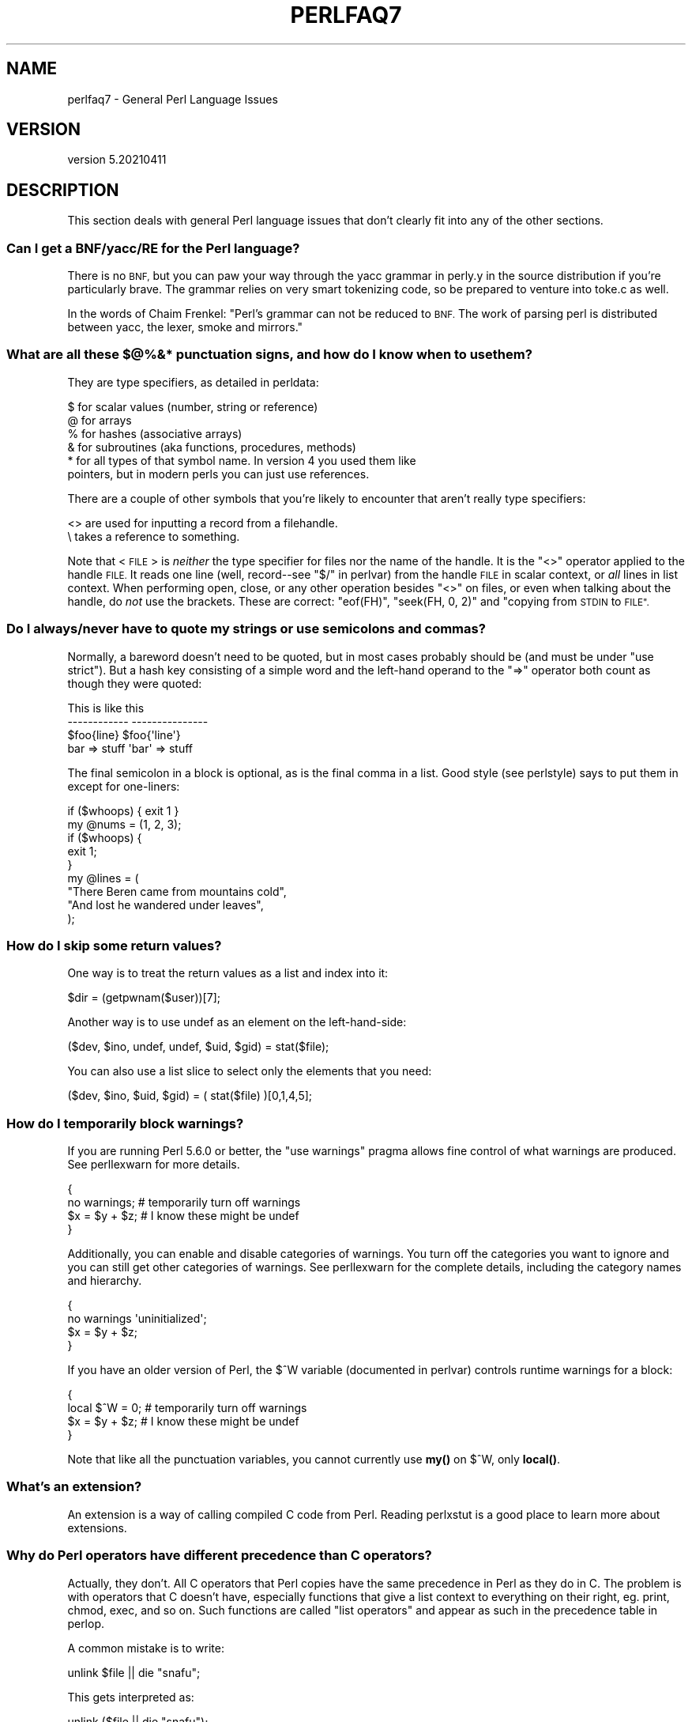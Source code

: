.\" Automatically generated by Pod::Man 4.14 (Pod::Simple 3.42)
.\"
.\" Standard preamble:
.\" ========================================================================
.de Sp \" Vertical space (when we can't use .PP)
.if t .sp .5v
.if n .sp
..
.de Vb \" Begin verbatim text
.ft CW
.nf
.ne \\$1
..
.de Ve \" End verbatim text
.ft R
.fi
..
.\" Set up some character translations and predefined strings.  \*(-- will
.\" give an unbreakable dash, \*(PI will give pi, \*(L" will give a left
.\" double quote, and \*(R" will give a right double quote.  \*(C+ will
.\" give a nicer C++.  Capital omega is used to do unbreakable dashes and
.\" therefore won't be available.  \*(C` and \*(C' expand to `' in nroff,
.\" nothing in troff, for use with C<>.
.tr \(*W-
.ds C+ C\v'-.1v'\h'-1p'\s-2+\h'-1p'+\s0\v'.1v'\h'-1p'
.ie n \{\
.    ds -- \(*W-
.    ds PI pi
.    if (\n(.H=4u)&(1m=24u) .ds -- \(*W\h'-12u'\(*W\h'-12u'-\" diablo 10 pitch
.    if (\n(.H=4u)&(1m=20u) .ds -- \(*W\h'-12u'\(*W\h'-8u'-\"  diablo 12 pitch
.    ds L" ""
.    ds R" ""
.    ds C` ""
.    ds C' ""
'br\}
.el\{\
.    ds -- \|\(em\|
.    ds PI \(*p
.    ds L" ``
.    ds R" ''
.    ds C`
.    ds C'
'br\}
.\"
.\" Escape single quotes in literal strings from groff's Unicode transform.
.ie \n(.g .ds Aq \(aq
.el       .ds Aq '
.\"
.\" If the F register is >0, we'll generate index entries on stderr for
.\" titles (.TH), headers (.SH), subsections (.SS), items (.Ip), and index
.\" entries marked with X<> in POD.  Of course, you'll have to process the
.\" output yourself in some meaningful fashion.
.\"
.\" Avoid warning from groff about undefined register 'F'.
.de IX
..
.nr rF 0
.if \n(.g .if rF .nr rF 1
.if (\n(rF:(\n(.g==0)) \{\
.    if \nF \{\
.        de IX
.        tm Index:\\$1\t\\n%\t"\\$2"
..
.        if !\nF==2 \{\
.            nr % 0
.            nr F 2
.        \}
.    \}
.\}
.rr rF
.\" ========================================================================
.\"
.IX Title "PERLFAQ7 1"
.TH PERLFAQ7 1 "2022-02-05" "perl v5.34.0" "Perl Programmers Reference Guide"
.\" For nroff, turn off justification.  Always turn off hyphenation; it makes
.\" way too many mistakes in technical documents.
.if n .ad l
.nh
.SH "NAME"
perlfaq7 \- General Perl Language Issues
.SH "VERSION"
.IX Header "VERSION"
version 5.20210411
.SH "DESCRIPTION"
.IX Header "DESCRIPTION"
This section deals with general Perl language issues that don't
clearly fit into any of the other sections.
.SS "Can I get a BNF/yacc/RE for the Perl language?"
.IX Subsection "Can I get a BNF/yacc/RE for the Perl language?"
There is no \s-1BNF,\s0 but you can paw your way through the yacc grammar in
perly.y in the source distribution if you're particularly brave. The
grammar relies on very smart tokenizing code, so be prepared to
venture into toke.c as well.
.PP
In the words of Chaim Frenkel: \*(L"Perl's grammar can not be reduced to \s-1BNF.\s0
The work of parsing perl is distributed between yacc, the lexer, smoke
and mirrors.\*(R"
.SS "What are all these $@%&* punctuation signs, and how do I know when to use them?"
.IX Subsection "What are all these $@%&* punctuation signs, and how do I know when to use them?"
They are type specifiers, as detailed in perldata:
.PP
.Vb 6
\&    $ for scalar values (number, string or reference)
\&    @ for arrays
\&    % for hashes (associative arrays)
\&    & for subroutines (aka functions, procedures, methods)
\&    * for all types of that symbol name. In version 4 you used them like
\&      pointers, but in modern perls you can just use references.
.Ve
.PP
There are a couple of other symbols that
you're likely to encounter that aren't
really type specifiers:
.PP
.Vb 2
\&    <> are used for inputting a record from a filehandle.
\&    \e  takes a reference to something.
.Ve
.PP
Note that <\s-1FILE\s0> is \fIneither\fR the type specifier for files
nor the name of the handle. It is the \f(CW\*(C`<>\*(C'\fR operator applied
to the handle \s-1FILE.\s0 It reads one line (well, record\*(--see
\&\*(L"$/\*(R" in perlvar) from the handle \s-1FILE\s0 in scalar context, or \fIall\fR lines
in list context. When performing open, close, or any other operation
besides \f(CW\*(C`<>\*(C'\fR on files, or even when talking about the handle, do
\&\fInot\fR use the brackets. These are correct: \f(CW\*(C`eof(FH)\*(C'\fR, \f(CW\*(C`seek(FH, 0,
2)\*(C'\fR and \*(L"copying from \s-1STDIN\s0 to \s-1FILE\*(R".\s0
.SS "Do I always/never have to quote my strings or use semicolons and commas?"
.IX Subsection "Do I always/never have to quote my strings or use semicolons and commas?"
Normally, a bareword doesn't need to be quoted, but in most cases
probably should be (and must be under \f(CW\*(C`use strict\*(C'\fR). But a hash key
consisting of a simple word and the left-hand
operand to the \f(CW\*(C`=>\*(C'\fR operator both
count as though they were quoted:
.PP
.Vb 4
\&    This                    is like this
\&    \-\-\-\-\-\-\-\-\-\-\-\-            \-\-\-\-\-\-\-\-\-\-\-\-\-\-\-
\&    $foo{line}              $foo{\*(Aqline\*(Aq}
\&    bar => stuff            \*(Aqbar\*(Aq => stuff
.Ve
.PP
The final semicolon in a block is optional, as is the final comma in a
list. Good style (see perlstyle) says to put them in except for
one-liners:
.PP
.Vb 2
\&    if ($whoops) { exit 1 }
\&    my @nums = (1, 2, 3);
\&
\&    if ($whoops) {
\&        exit 1;
\&    }
\&
\&    my @lines = (
\&        "There Beren came from mountains cold",
\&        "And lost he wandered under leaves",
\&    );
.Ve
.SS "How do I skip some return values?"
.IX Subsection "How do I skip some return values?"
One way is to treat the return values as a list and index into it:
.PP
.Vb 1
\&    $dir = (getpwnam($user))[7];
.Ve
.PP
Another way is to use undef as an element on the left-hand-side:
.PP
.Vb 1
\&    ($dev, $ino, undef, undef, $uid, $gid) = stat($file);
.Ve
.PP
You can also use a list slice to select only the elements that
you need:
.PP
.Vb 1
\&    ($dev, $ino, $uid, $gid) = ( stat($file) )[0,1,4,5];
.Ve
.SS "How do I temporarily block warnings?"
.IX Subsection "How do I temporarily block warnings?"
If you are running Perl 5.6.0 or better, the \f(CW\*(C`use warnings\*(C'\fR pragma
allows fine control of what warnings are produced.
See perllexwarn for more details.
.PP
.Vb 4
\&    {
\&        no warnings;          # temporarily turn off warnings
\&        $x = $y + $z;         # I know these might be undef
\&    }
.Ve
.PP
Additionally, you can enable and disable categories of warnings.
You turn off the categories you want to ignore and you can still
get other categories of warnings. See perllexwarn for the
complete details, including the category names and hierarchy.
.PP
.Vb 4
\&    {
\&        no warnings \*(Aquninitialized\*(Aq;
\&        $x = $y + $z;
\&    }
.Ve
.PP
If you have an older version of Perl, the \f(CW$^W\fR variable (documented
in perlvar) controls runtime warnings for a block:
.PP
.Vb 4
\&    {
\&        local $^W = 0;        # temporarily turn off warnings
\&        $x = $y + $z;         # I know these might be undef
\&    }
.Ve
.PP
Note that like all the punctuation variables, you cannot currently
use \fBmy()\fR on \f(CW$^W\fR, only \fBlocal()\fR.
.SS "What's an extension?"
.IX Subsection "What's an extension?"
An extension is a way of calling compiled C code from Perl. Reading
perlxstut is a good place to learn more about extensions.
.SS "Why do Perl operators have different precedence than C operators?"
.IX Subsection "Why do Perl operators have different precedence than C operators?"
Actually, they don't. All C operators that Perl copies have the same
precedence in Perl as they do in C. The problem is with operators that C
doesn't have, especially functions that give a list context to everything
on their right, eg. print, chmod, exec, and so on. Such functions are
called \*(L"list operators\*(R" and appear as such in the precedence table in
perlop.
.PP
A common mistake is to write:
.PP
.Vb 1
\&    unlink $file || die "snafu";
.Ve
.PP
This gets interpreted as:
.PP
.Vb 1
\&    unlink ($file || die "snafu");
.Ve
.PP
To avoid this problem, either put in extra parentheses or use the
super low precedence \f(CW\*(C`or\*(C'\fR operator:
.PP
.Vb 2
\&    (unlink $file) || die "snafu";
\&    unlink $file or die "snafu";
.Ve
.PP
The \*(L"English\*(R" operators (\f(CW\*(C`and\*(C'\fR, \f(CW\*(C`or\*(C'\fR, \f(CW\*(C`xor\*(C'\fR, and \f(CW\*(C`not\*(C'\fR)
deliberately have precedence lower than that of list operators for
just such situations as the one above.
.PP
Another operator with surprising precedence is exponentiation. It
binds more tightly even than unary minus, making \f(CW\*(C`\-2**2\*(C'\fR produce a
negative four and not a positive one. It is also right-associating, meaning
that \f(CW\*(C`2**3**2\*(C'\fR is two raised to the ninth power, not eight squared.
.PP
Although it has the same precedence as in C, Perl's \f(CW\*(C`?:\*(C'\fR operator
produces an lvalue. This assigns \f(CW$x\fR to either \f(CW$if_true\fR or \f(CW$if_false\fR, depending
on the trueness of \f(CW$maybe:\fR
.PP
.Vb 1
\&    ($maybe ? $if_true : $if_false) = $x;
.Ve
.SS "How do I declare/create a structure?"
.IX Subsection "How do I declare/create a structure?"
In general, you don't \*(L"declare\*(R" a structure. Just use a (probably
anonymous) hash reference. See perlref and perldsc for details.
Here's an example:
.PP
.Vb 3
\&    $person = {};                   # new anonymous hash
\&    $person\->{AGE}  = 24;           # set field AGE to 24
\&    $person\->{NAME} = "Nat";        # set field NAME to "Nat"
.Ve
.PP
If you're looking for something a bit more rigorous, try perlootut.
.SS "How do I create a module?"
.IX Subsection "How do I create a module?"
perlnewmod is a good place to start, ignore the bits
about uploading to \s-1CPAN\s0 if you don't want to make your
module publicly available.
.PP
ExtUtils::ModuleMaker and Module::Starter are also
good places to start. Many \s-1CPAN\s0 authors now use Dist::Zilla
to automate as much as possible.
.PP
Detailed documentation about modules can be found at:
perlmod, perlmodlib, perlmodstyle.
.PP
If you need to include C code or C library interfaces
use h2xs. h2xs will create the module distribution structure
and the initial interface files.
perlxs and perlxstut explain the details.
.SS "How do I adopt or take over a module already on \s-1CPAN\s0?"
.IX Subsection "How do I adopt or take over a module already on CPAN?"
Ask the current maintainer to make you a co-maintainer or
transfer the module to you.
.PP
If you can not reach the author for some reason contact
the \s-1PAUSE\s0 admins at modules@perl.org who may be able to help,
but each case is treated separately.
.IP "\(bu" 4
Get a login for the Perl Authors Upload Server (\s-1PAUSE\s0) if you don't
already have one: <http://pause.perl.org>
.IP "\(bu" 4
Write to modules@perl.org explaining what you did to contact the
current maintainer. The \s-1PAUSE\s0 admins will also try to reach the
maintainer.
.IP "\(bu" 4
Post a public message in a heavily trafficked site announcing your
intention to take over the module.
.IP "\(bu" 4
Wait a bit. The \s-1PAUSE\s0 admins don't want to act too quickly in case
the current maintainer is on holiday. If there's no response to
private communication or the public post, a \s-1PAUSE\s0 admin can transfer
it to you.
.SS "How do I create a class?"
.IX Xref "class, creation package"
.IX Subsection "How do I create a class?"
(contributed by brian d foy)
.PP
In Perl, a class is just a package, and methods are just subroutines.
Perl doesn't get more formal than that and lets you set up the package
just the way that you like it (that is, it doesn't set up anything for
you).
.PP
See also perlootut, a tutorial that covers class creation, and perlobj.
.SS "How can I tell if a variable is tainted?"
.IX Subsection "How can I tell if a variable is tainted?"
You can use the \fBtainted()\fR function of the Scalar::Util module, available
from \s-1CPAN\s0 (or included with Perl since release 5.8.0).
See also \*(L"Laundering and Detecting Tainted Data\*(R" in perlsec.
.SS "What's a closure?"
.IX Subsection "What's a closure?"
Closures are documented in perlref.
.PP
\&\fIClosure\fR is a computer science term with a precise but
hard-to-explain meaning. Usually, closures are implemented in Perl as
anonymous subroutines with lasting references to lexical variables
outside their own scopes. These lexicals magically refer to the
variables that were around when the subroutine was defined (deep
binding).
.PP
Closures are most often used in programming languages where you can
have the return value of a function be itself a function, as you can
in Perl. Note that some languages provide anonymous functions but are
not capable of providing proper closures: the Python language, for
example. For more information on closures, check out any textbook on
functional programming. Scheme is a language that not only supports
but encourages closures.
.PP
Here's a classic non-closure function-generating function:
.PP
.Vb 3
\&    sub add_function_generator {
\&        return sub { shift() + shift() };
\&    }
\&
\&    my $add_sub = add_function_generator();
\&    my $sum = $add_sub\->(4,5);                # $sum is 9 now.
.Ve
.PP
The anonymous subroutine returned by \fBadd_function_generator()\fR isn't
technically a closure because it refers to no lexicals outside its own
scope. Using a closure gives you a \fIfunction template\fR with some
customization slots left out to be filled later.
.PP
Contrast this with the following \fBmake_adder()\fR function, in which the
returned anonymous function contains a reference to a lexical variable
outside the scope of that function itself. Such a reference requires
that Perl return a proper closure, thus locking in for all time the
value that the lexical had when the function was created.
.PP
.Vb 4
\&    sub make_adder {
\&        my $addpiece = shift;
\&        return sub { shift() + $addpiece };
\&    }
\&
\&    my $f1 = make_adder(20);
\&    my $f2 = make_adder(555);
.Ve
.PP
Now \f(CW\*(C`$f1\->($n)\*(C'\fR is always 20 plus whatever \f(CW$n\fR you pass in, whereas
\&\f(CW\*(C`$f2\->($n)\*(C'\fR is always 555 plus whatever \f(CW$n\fR you pass in. The \f(CW$addpiece\fR
in the closure sticks around.
.PP
Closures are often used for less esoteric purposes. For example, when
you want to pass in a bit of code into a function:
.PP
.Vb 2
\&    my $line;
\&    timeout( 30, sub { $line = <STDIN> } );
.Ve
.PP
If the code to execute had been passed in as a string,
\&\f(CW\*(Aq$line = <STDIN>\*(Aq\fR, there would have been no way for the
hypothetical \fBtimeout()\fR function to access the lexical variable
\&\f(CW$line\fR back in its caller's scope.
.PP
Another use for a closure is to make a variable \fIprivate\fR to a
named subroutine, e.g. a counter that gets initialized at creation
time of the sub and can only be modified from within the sub.
This is sometimes used with a \s-1BEGIN\s0 block in package files to make
sure a variable doesn't get meddled with during the lifetime of the
package:
.PP
.Vb 4
\&    BEGIN {
\&        my $id = 0;
\&        sub next_id { ++$id }
\&    }
.Ve
.PP
This is discussed in more detail in perlsub; see the entry on
\&\fIPersistent Private Variables\fR.
.SS "What is variable suicide and how can I prevent it?"
.IX Subsection "What is variable suicide and how can I prevent it?"
This problem was fixed in perl 5.004_05, so preventing it means upgrading
your version of perl. ;)
.PP
Variable suicide is when you (temporarily or permanently) lose the value
of a variable. It is caused by scoping through \fBmy()\fR and \fBlocal()\fR
interacting with either closures or aliased \fBforeach()\fR iterator variables
and subroutine arguments. It used to be easy to inadvertently lose a
variable's value this way, but now it's much harder. Take this code:
.PP
.Vb 4
\&    my $f = \*(Aqfoo\*(Aq;
\&    sub T {
\&        while ($i++ < 3) { my $f = $f; $f .= "bar"; print $f, "\en" }
\&    }
\&
\&    T;
\&    print "Finally $f\en";
.Ve
.PP
If you are experiencing variable suicide, that \f(CW\*(C`my $f\*(C'\fR in the subroutine
doesn't pick up a fresh copy of the \f(CW$f\fR whose value is \f(CW\*(Aqfoo\*(Aq\fR. The
output shows that inside the subroutine the value of \f(CW$f\fR leaks through
when it shouldn't, as in this output:
.PP
.Vb 4
\&    foobar
\&    foobarbar
\&    foobarbarbar
\&    Finally foo
.Ve
.PP
The \f(CW$f\fR that has \*(L"bar\*(R" added to it three times should be a new \f(CW$f\fR
\&\f(CW\*(C`my $f\*(C'\fR should create a new lexical variable each time through the loop.
The expected output is:
.PP
.Vb 4
\&    foobar
\&    foobar
\&    foobar
\&    Finally foo
.Ve
.SS "How can I pass/return a {Function, FileHandle, Array, Hash, Method, Regex}?"
.IX Subsection "How can I pass/return a {Function, FileHandle, Array, Hash, Method, Regex}?"
You need to pass references to these objects. See \*(L"Pass by
Reference\*(R" in perlsub for this particular question, and perlref for
information on references.
.IP "Passing Variables and Functions" 4
.IX Item "Passing Variables and Functions"
Regular variables and functions are quite easy to pass: just pass in a
reference to an existing or anonymous variable or function:
.Sp
.Vb 1
\&    func( \e$some_scalar );
\&
\&    func( \e@some_array  );
\&    func( [ 1 .. 10 ]   );
\&
\&    func( \e%some_hash   );
\&    func( { this => 10, that => 20 }   );
\&
\&    func( \e&some_func   );
\&    func( sub { $_[0] ** $_[1] }   );
.Ve
.IP "Passing Filehandles" 4
.IX Item "Passing Filehandles"
As of Perl 5.6, you can represent filehandles with scalar variables
which you treat as any other scalar.
.Sp
.Vb 2
\&    open my $fh, $filename or die "Cannot open $filename! $!";
\&    func( $fh );
\&
\&    sub func {
\&        my $passed_fh = shift;
\&
\&        my $line = <$passed_fh>;
\&    }
.Ve
.Sp
Before Perl 5.6, you had to use the \f(CW*FH\fR or \f(CW\*(C`\e*FH\*(C'\fR notations.
These are \*(L"typeglobs\*(R"\-\-see \*(L"Typeglobs and Filehandles\*(R" in perldata
and especially \*(L"Pass by Reference\*(R" in perlsub for more information.
.IP "Passing Regexes" 4
.IX Item "Passing Regexes"
Here's an example of how to pass in a string and a regular expression
for it to match against. You construct the pattern with the \f(CW\*(C`qr//\*(C'\fR
operator:
.Sp
.Vb 6
\&    sub compare {
\&        my ($val1, $regex) = @_;
\&        my $retval = $val1 =~ /$regex/;
\&        return $retval;
\&    }
\&    $match = compare("old McDonald", qr/d.*D/i);
.Ve
.IP "Passing Methods" 4
.IX Item "Passing Methods"
To pass an object method into a subroutine, you can do this:
.Sp
.Vb 7
\&    call_a_lot(10, $some_obj, "methname")
\&    sub call_a_lot {
\&        my ($count, $widget, $trick) = @_;
\&        for (my $i = 0; $i < $count; $i++) {
\&            $widget\->$trick();
\&        }
\&    }
.Ve
.Sp
Or, you can use a closure to bundle up the object, its
method call, and arguments:
.Sp
.Vb 6
\&    my $whatnot = sub { $some_obj\->obfuscate(@args) };
\&    func($whatnot);
\&    sub func {
\&        my $code = shift;
\&        &$code();
\&    }
.Ve
.Sp
You could also investigate the \fBcan()\fR method in the \s-1UNIVERSAL\s0 class
(part of the standard perl distribution).
.SS "How do I create a static variable?"
.IX Subsection "How do I create a static variable?"
(contributed by brian d foy)
.PP
In Perl 5.10, declare the variable with \f(CW\*(C`state\*(C'\fR. The \f(CW\*(C`state\*(C'\fR
declaration creates the lexical variable that persists between calls
to the subroutine:
.PP
.Vb 1
\&    sub counter { state $count = 1; $count++ }
.Ve
.PP
You can fake a static variable by using a lexical variable which goes
out of scope. In this example, you define the subroutine \f(CW\*(C`counter\*(C'\fR, and
it uses the lexical variable \f(CW$count\fR. Since you wrap this in a \s-1BEGIN\s0
block, \f(CW$count\fR is defined at compile-time, but also goes out of
scope at the end of the \s-1BEGIN\s0 block. The \s-1BEGIN\s0 block also ensures that
the subroutine and the value it uses is defined at compile-time so the
subroutine is ready to use just like any other subroutine, and you can
put this code in the same place as other subroutines in the program
text (i.e. at the end of the code, typically). The subroutine
\&\f(CW\*(C`counter\*(C'\fR still has a reference to the data, and is the only way you
can access the value (and each time you do, you increment the value).
The data in chunk of memory defined by \f(CW$count\fR is private to
\&\f(CW\*(C`counter\*(C'\fR.
.PP
.Vb 4
\&    BEGIN {
\&        my $count = 1;
\&        sub counter { $count++ }
\&    }
\&
\&    my $start = counter();
\&
\&    .... # code that calls counter();
\&
\&    my $end = counter();
.Ve
.PP
In the previous example, you created a function-private variable
because only one function remembered its reference. You could define
multiple functions while the variable is in scope, and each function
can share the \*(L"private\*(R" variable. It's not really \*(L"static\*(R" because you
can access it outside the function while the lexical variable is in
scope, and even create references to it. In this example,
\&\f(CW\*(C`increment_count\*(C'\fR and \f(CW\*(C`return_count\*(C'\fR share the variable. One
function adds to the value and the other simply returns the value.
They can both access \f(CW$count\fR, and since it has gone out of scope,
there is no other way to access it.
.PP
.Vb 5
\&    BEGIN {
\&        my $count = 1;
\&        sub increment_count { $count++ }
\&        sub return_count    { $count }
\&    }
.Ve
.PP
To declare a file-private variable, you still use a lexical variable.
A file is also a scope, so a lexical variable defined in the file
cannot be seen from any other file.
.PP
See \*(L"Persistent Private Variables\*(R" in perlsub for more information.
The discussion of closures in perlref may help you even though we
did not use anonymous subroutines in this answer. See
\&\*(L"Persistent Private Variables\*(R" in perlsub for details.
.SS "What's the difference between dynamic and lexical (static) scoping? Between \fBlocal()\fP and \fBmy()\fP?"
.IX Subsection "What's the difference between dynamic and lexical (static) scoping? Between local() and my()?"
\&\f(CW\*(C`local($x)\*(C'\fR saves away the old value of the global variable \f(CW$x\fR
and assigns a new value for the duration of the subroutine \fIwhich is
visible in other functions called from that subroutine\fR. This is done
at run-time, so is called dynamic scoping. \fBlocal()\fR always affects global
variables, also called package variables or dynamic variables.
.PP
\&\f(CW\*(C`my($x)\*(C'\fR creates a new variable that is only visible in the current
subroutine. This is done at compile-time, so it is called lexical or
static scoping. \fBmy()\fR always affects private variables, also called
lexical variables or (improperly) static(ly scoped) variables.
.PP
For instance:
.PP
.Vb 3
\&    sub visible {
\&        print "var has value $var\en";
\&    }
\&
\&    sub dynamic {
\&        local $var = \*(Aqlocal\*(Aq;    # new temporary value for the still\-global
\&        visible();              #   variable called $var
\&    }
\&
\&    sub lexical {
\&        my $var = \*(Aqprivate\*(Aq;    # new private variable, $var
\&        visible();              # (invisible outside of sub scope)
\&    }
\&
\&    $var = \*(Aqglobal\*(Aq;
\&
\&    visible();              # prints global
\&    dynamic();              # prints local
\&    lexical();              # prints global
.Ve
.PP
Notice how at no point does the value \*(L"private\*(R" get printed. That's
because \f(CW$var\fR only has that value within the block of the \fBlexical()\fR
function, and it is hidden from the called subroutine.
.PP
In summary, \fBlocal()\fR doesn't make what you think of as private, local
variables. It gives a global variable a temporary value. \fBmy()\fR is
what you're looking for if you want private variables.
.PP
See \*(L"Private Variables via \fBmy()\fR\*(R" in perlsub and
\&\*(L"Temporary Values via \fBlocal()\fR\*(R" in perlsub for excruciating details.
.SS "How can I access a dynamic variable while a similarly named lexical is in scope?"
.IX Subsection "How can I access a dynamic variable while a similarly named lexical is in scope?"
If you know your package, you can just mention it explicitly, as in
\&\f(CW$Some_Pack::var\fR. Note that the notation \f(CW$::var\fR is \fBnot\fR the dynamic \f(CW$var\fR
in the current package, but rather the one in the \*(L"main\*(R" package, as
though you had written \f(CW$main::var\fR.
.PP
.Vb 3
\&    use vars \*(Aq$var\*(Aq;
\&    local $var = "global";
\&    my    $var = "lexical";
\&
\&    print "lexical is $var\en";
\&    print "global  is $main::var\en";
.Ve
.PP
Alternatively you can use the compiler directive \fBour()\fR to bring a
dynamic variable into the current lexical scope.
.PP
.Vb 2
\&    require 5.006; # our() did not exist before 5.6
\&    use vars \*(Aq$var\*(Aq;
\&
\&    local $var = "global";
\&    my $var    = "lexical";
\&
\&    print "lexical is $var\en";
\&
\&    {
\&        our $var;
\&        print "global  is $var\en";
\&    }
.Ve
.SS "What's the difference between deep and shallow binding?"
.IX Subsection "What's the difference between deep and shallow binding?"
In deep binding, lexical variables mentioned in anonymous subroutines
are the same ones that were in scope when the subroutine was created.
In shallow binding, they are whichever variables with the same names
happen to be in scope when the subroutine is called. Perl always uses
deep binding of lexical variables (i.e., those created with \fBmy()\fR).
However, dynamic variables (aka global, local, or package variables)
are effectively shallowly bound. Consider this just one more reason
not to use them. See the answer to \*(L"What's a closure?\*(R".
.ie n .SS "Why doesn't ""my($foo) = <$fh>;"" work right?"
.el .SS "Why doesn't ``my($foo) = <$fh>;'' work right?"
.IX Subsection "Why doesn't my($foo) = <$fh>; work right?"
\&\f(CW\*(C`my()\*(C'\fR and \f(CW\*(C`local()\*(C'\fR give list context to the right hand side
of \f(CW\*(C`=\*(C'\fR. The <$fh> read operation, like so many of Perl's
functions and operators, can tell which context it was called in and
behaves appropriately. In general, the \fBscalar()\fR function can help.
This function does nothing to the data itself (contrary to popular myth)
but rather tells its argument to behave in whatever its scalar fashion is.
If that function doesn't have a defined scalar behavior, this of course
doesn't help you (such as with \fBsort()\fR).
.PP
To enforce scalar context in this particular case, however, you need
merely omit the parentheses:
.PP
.Vb 3
\&    local($foo) = <$fh>;        # WRONG
\&    local($foo) = scalar(<$fh>);   # ok
\&    local $foo  = <$fh>;        # right
.Ve
.PP
You should probably be using lexical variables anyway, although the
issue is the same here:
.PP
.Vb 2
\&    my($foo) = <$fh>;    # WRONG
\&    my $foo  = <$fh>;    # right
.Ve
.SS "How do I redefine a builtin function, operator, or method?"
.IX Subsection "How do I redefine a builtin function, operator, or method?"
Why do you want to do that? :\-)
.PP
If you want to override a predefined function, such as \fBopen()\fR,
then you'll have to import the new definition from a different
module. See \*(L"Overriding Built-in Functions\*(R" in perlsub.
.PP
If you want to overload a Perl operator, such as \f(CW\*(C`+\*(C'\fR or \f(CW\*(C`**\*(C'\fR,
then you'll want to use the \f(CW\*(C`use overload\*(C'\fR pragma, documented
in overload.
.PP
If you're talking about obscuring method calls in parent classes,
see \*(L"Overriding methods and method resolution\*(R" in perlootut.
.SS "What's the difference between calling a function as &foo and \fBfoo()\fP?"
.IX Subsection "What's the difference between calling a function as &foo and foo()?"
(contributed by brian d foy)
.PP
Calling a subroutine as \f(CW&foo\fR with no trailing parentheses ignores
the prototype of \f(CW\*(C`foo\*(C'\fR and passes it the current value of the argument
list, \f(CW@_\fR. Here's an example; the \f(CW\*(C`bar\*(C'\fR subroutine calls \f(CW&foo\fR,
which prints its arguments list:
.PP
.Vb 1
\&    sub foo { print "Args in foo are: @_\en"; }
\&
\&    sub bar { &foo; }
\&
\&    bar( "a", "b", "c" );
.Ve
.PP
When you call \f(CW\*(C`bar\*(C'\fR with arguments, you see that \f(CW\*(C`foo\*(C'\fR got the same \f(CW@_\fR:
.PP
.Vb 1
\&    Args in foo are: a b c
.Ve
.PP
Calling the subroutine with trailing parentheses, with or without arguments,
does not use the current \f(CW@_\fR. Changing the example to put parentheses after
the call to \f(CW\*(C`foo\*(C'\fR changes the program:
.PP
.Vb 1
\&    sub foo { print "Args in foo are: @_\en"; }
\&
\&    sub bar { &foo(); }
\&
\&    bar( "a", "b", "c" );
.Ve
.PP
Now the output shows that \f(CW\*(C`foo\*(C'\fR doesn't get the \f(CW@_\fR from its caller.
.PP
.Vb 1
\&    Args in foo are:
.Ve
.PP
However, using \f(CW\*(C`&\*(C'\fR in the call still overrides the prototype of \f(CW\*(C`foo\*(C'\fR if
present:
.PP
.Vb 1
\&    sub foo ($$$) { print "Args infoo are: @_\en"; }
\&
\&    sub bar_1 { &foo; }
\&    sub bar_2 { &foo(); }
\&    sub bar_3 { foo( $_[0], $_[1], $_[2] ); }
\&    # sub bar_4 { foo(); }
\&    # bar_4 doesn\*(Aqt compile: "Not enough arguments for main::foo at ..."
\&
\&    bar_1( "a", "b", "c" );
\&    # Args in foo are: a b c
\&
\&    bar_2( "a", "b", "c" );
\&    # Args in foo are:
\&
\&    bar_3( "a", "b", "c" );
\&    # Args in foo are: a b c
.Ve
.PP
The main use of the \f(CW@_\fR pass-through feature is to write subroutines
whose main job it is to call other subroutines for you. For further
details, see perlsub.
.SS "How do I create a switch or case statement?"
.IX Subsection "How do I create a switch or case statement?"
There is a given/when statement in Perl, but it is experimental and
likely to change in future. See perlsyn for more details.
.PP
The general answer is to use a \s-1CPAN\s0 module such as Switch::Plain:
.PP
.Vb 6
\&    use Switch::Plain;
\&    sswitch($variable_holding_a_string) {
\&        case \*(Aqfirst\*(Aq: { }
\&        case \*(Aqsecond\*(Aq: { }
\&        default: { }
\&    }
.Ve
.PP
or for more complicated comparisons, \f(CW\*(C`if\-elsif\-else\*(C'\fR:
.PP
.Vb 6
\&    for ($variable_to_test) {
\&        if    (/pat1/)  { }     # do something
\&        elsif (/pat2/)  { }     # do something else
\&        elsif (/pat3/)  { }     # do something else
\&        else            { }     # default
\&    }
.Ve
.PP
Here's a simple example of a switch based on pattern matching,
lined up in a way to make it look more like a switch statement.
We'll do a multiway conditional based on the type of reference stored
in \f(CW$whatchamacallit:\fR
.PP
.Vb 1
\&    SWITCH: for (ref $whatchamacallit) {
\&
\&        /^$/           && die "not a reference";
\&
\&        /SCALAR/       && do {
\&                        print_scalar($$ref);
\&                        last SWITCH;
\&                      };
\&
\&        /ARRAY/        && do {
\&                        print_array(@$ref);
\&                        last SWITCH;
\&                      };
\&
\&        /HASH/        && do {
\&                        print_hash(%$ref);
\&                        last SWITCH;
\&                      };
\&
\&        /CODE/        && do {
\&                        warn "can\*(Aqt print function ref";
\&                        last SWITCH;
\&                      };
\&
\&        # DEFAULT
\&
\&        warn "User defined type skipped";
\&
\&    }
.Ve
.PP
See perlsyn for other examples in this style.
.PP
Sometimes you should change the positions of the constant and the variable.
For example, let's say you wanted to test which of many answers you were
given, but in a case-insensitive way that also allows abbreviations.
You can use the following technique if the strings all start with
different characters or if you want to arrange the matches so that
one takes precedence over another, as \f(CW"SEND"\fR has precedence over
\&\f(CW"STOP"\fR here:
.PP
.Vb 6
\&    chomp($answer = <>);
\&    if    ("SEND"  =~ /^\eQ$answer/i) { print "Action is send\en"  }
\&    elsif ("STOP"  =~ /^\eQ$answer/i) { print "Action is stop\en"  }
\&    elsif ("ABORT" =~ /^\eQ$answer/i) { print "Action is abort\en" }
\&    elsif ("LIST"  =~ /^\eQ$answer/i) { print "Action is list\en"  }
\&    elsif ("EDIT"  =~ /^\eQ$answer/i) { print "Action is edit\en"  }
.Ve
.PP
A totally different approach is to create a hash of function references.
.PP
.Vb 6
\&    my %commands = (
\&        "happy" => \e&joy,
\&        "sad",  => \e&sullen,
\&        "done"  => sub { die "See ya!" },
\&        "mad"   => \e&angry,
\&    );
\&
\&    print "How are you? ";
\&    chomp($string = <STDIN>);
\&    if ($commands{$string}) {
\&        $commands{$string}\->();
\&    } else {
\&        print "No such command: $string\en";
\&    }
.Ve
.PP
Starting from Perl 5.8, a source filter module, \f(CW\*(C`Switch\*(C'\fR, can also be
used to get switch and case. Its use is now discouraged, because it's
not fully compatible with the native switch of Perl 5.10, and because,
as it's implemented as a source filter, it doesn't always work as intended
when complex syntax is involved.
.SS "How can I catch accesses to undefined variables, functions, or methods?"
.IX Subsection "How can I catch accesses to undefined variables, functions, or methods?"
The \s-1AUTOLOAD\s0 method, discussed in \*(L"Autoloading\*(R" in perlsub lets you capture
calls to undefined functions and methods.
.PP
When it comes to undefined variables that would trigger a warning
under \f(CW\*(C`use warnings\*(C'\fR, you can promote the warning to an error.
.PP
.Vb 1
\&    use warnings FATAL => qw(uninitialized);
.Ve
.SS "Why can't a method included in this same file be found?"
.IX Subsection "Why can't a method included in this same file be found?"
Some possible reasons: your inheritance is getting confused, you've
misspelled the method name, or the object is of the wrong type. Check
out perlootut for details about any of the above cases. You may
also use \f(CW\*(C`print ref($object)\*(C'\fR to find out the class \f(CW$object\fR was
blessed into.
.PP
Another possible reason for problems is that you've used the
indirect object syntax (eg, \f(CW\*(C`find Guru "Samy"\*(C'\fR) on a class name
before Perl has seen that such a package exists. It's wisest to make
sure your packages are all defined before you start using them, which
will be taken care of if you use the \f(CW\*(C`use\*(C'\fR statement instead of
\&\f(CW\*(C`require\*(C'\fR. If not, make sure to use arrow notation (eg.,
\&\f(CW\*(C`Guru\->find("Samy")\*(C'\fR) instead. Object notation is explained in
perlobj.
.PP
Make sure to read about creating modules in perlmod and
the perils of indirect objects in \*(L"Method Invocation\*(R" in perlobj.
.SS "How can I find out my current or calling package?"
.IX Subsection "How can I find out my current or calling package?"
(contributed by brian d foy)
.PP
To find the package you are currently in, use the special literal
\&\f(CW\*(C`_\|_PACKAGE_\|_\*(C'\fR, as documented in perldata. You can only use the
special literals as separate tokens, so you can't interpolate them
into strings like you can with variables:
.PP
.Vb 2
\&    my $current_package = _\|_PACKAGE_\|_;
\&    print "I am in package $current_package\en";
.Ve
.PP
If you want to find the package calling your code, perhaps to give better
diagnostics as Carp does, use the \f(CW\*(C`caller\*(C'\fR built-in:
.PP
.Vb 3
\&    sub foo {
\&        my @args = ...;
\&        my( $package, $filename, $line ) = caller;
\&
\&        print "I was called from package $package\en";
\&        );
.Ve
.PP
By default, your program starts in package \f(CW\*(C`main\*(C'\fR, so you will
always be in some package.
.PP
This is different from finding out the package an object is blessed
into, which might not be the current package. For that, use \f(CW\*(C`blessed\*(C'\fR
from Scalar::Util, part of the Standard Library since Perl 5.8:
.PP
.Vb 2
\&    use Scalar::Util qw(blessed);
\&    my $object_package = blessed( $object );
.Ve
.PP
Most of the time, you shouldn't care what package an object is blessed
into, however, as long as it claims to inherit from that class:
.PP
.Vb 1
\&    my $is_right_class = eval { $object\->isa( $package ) }; # true or false
.Ve
.PP
And, with Perl 5.10 and later, you don't have to check for an
inheritance to see if the object can handle a role. For that, you can
use \f(CW\*(C`DOES\*(C'\fR, which comes from \f(CW\*(C`UNIVERSAL\*(C'\fR:
.PP
.Vb 1
\&    my $class_does_it = eval { $object\->DOES( $role ) }; # true or false
.Ve
.PP
You can safely replace \f(CW\*(C`isa\*(C'\fR with \f(CW\*(C`DOES\*(C'\fR (although the converse is not true).
.SS "How can I comment out a large block of Perl code?"
.IX Subsection "How can I comment out a large block of Perl code?"
(contributed by brian d foy)
.PP
The quick-and-dirty way to comment out more than one line of Perl is
to surround those lines with Pod directives. You have to put these
directives at the beginning of the line and somewhere where Perl
expects a new statement (so not in the middle of statements like the \f(CW\*(C`#\*(C'\fR
comments). You end the comment with \f(CW\*(C`=cut\*(C'\fR, ending the Pod section:
.PP
.Vb 1
\&    =pod
\&
\&    my $object = NotGonnaHappen\->new();
\&
\&    ignored_sub();
\&
\&    $wont_be_assigned = 37;
\&
\&    =cut
.Ve
.PP
The quick-and-dirty method only works well when you don't plan to
leave the commented code in the source. If a Pod parser comes along,
your multiline comment is going to show up in the Pod translation.
A better way hides it from Pod parsers as well.
.PP
The \f(CW\*(C`=begin\*(C'\fR directive can mark a section for a particular purpose.
If the Pod parser doesn't want to handle it, it just ignores it. Label
the comments with \f(CW\*(C`comment\*(C'\fR. End the comment using \f(CW\*(C`=end\*(C'\fR with the
same label. You still need the \f(CW\*(C`=cut\*(C'\fR to go back to Perl code from
the Pod comment:
.PP
.Vb 1
\&    =begin comment
\&
\&    my $object = NotGonnaHappen\->new();
\&
\&    ignored_sub();
\&
\&    $wont_be_assigned = 37;
\&
\&    =end comment
\&
\&    =cut
.Ve
.PP
For more information on Pod, check out perlpod and perlpodspec.
.SS "How do I clear a package?"
.IX Subsection "How do I clear a package?"
Use this code, provided by Mark-Jason Dominus:
.PP
.Vb 10
\&    sub scrub_package {
\&        no strict \*(Aqrefs\*(Aq;
\&        my $pack = shift;
\&        die "Shouldn\*(Aqt delete main package"
\&            if $pack eq "" || $pack eq "main";
\&        my $stash = *{$pack . \*(Aq::\*(Aq}{HASH};
\&        my $name;
\&        foreach $name (keys %$stash) {
\&            my $fullname = $pack . \*(Aq::\*(Aq . $name;
\&            # Get rid of everything with that name.
\&            undef $$fullname;
\&            undef @$fullname;
\&            undef %$fullname;
\&            undef &$fullname;
\&            undef *$fullname;
\&        }
\&    }
.Ve
.PP
Or, if you're using a recent release of Perl, you can
just use the \fBSymbol::delete_package()\fR function instead.
.SS "How can I use a variable as a variable name?"
.IX Subsection "How can I use a variable as a variable name?"
Beginners often think they want to have a variable contain the name
of a variable.
.PP
.Vb 3
\&    $fred    = 23;
\&    $varname = "fred";
\&    ++$$varname;         # $fred now 24
.Ve
.PP
This works \fIsometimes\fR, but it is a very bad idea for two reasons.
.PP
The first reason is that this technique \fIonly works on global
variables\fR. That means that if \f(CW$fred\fR is a lexical variable created
with \fBmy()\fR in the above example, the code wouldn't work at all: you'd
accidentally access the global and skip right over the private lexical
altogether. Global variables are bad because they can easily collide
accidentally and in general make for non-scalable and confusing code.
.PP
Symbolic references are forbidden under the \f(CW\*(C`use strict\*(C'\fR pragma.
They are not true references and consequently are not reference-counted
or garbage-collected.
.PP
The other reason why using a variable to hold the name of another
variable is a bad idea is that the question often stems from a lack of
understanding of Perl data structures, particularly hashes. By using
symbolic references, you are just using the package's symbol-table hash
(like \f(CW%main::\fR) instead of a user-defined hash. The solution is to
use your own hash or a real reference instead.
.PP
.Vb 3
\&    $USER_VARS{"fred"} = 23;
\&    my $varname = "fred";
\&    $USER_VARS{$varname}++;  # not $$varname++
.Ve
.PP
There we're using the \f(CW%USER_VARS\fR hash instead of symbolic references.
Sometimes this comes up in reading strings from the user with variable
references and wanting to expand them to the values of your perl
program's variables. This is also a bad idea because it conflates the
program-addressable namespace and the user-addressable one. Instead of
reading a string and expanding it to the actual contents of your program's
own variables:
.PP
.Vb 2
\&    $str = \*(Aqthis has a $fred and $barney in it\*(Aq;
\&    $str =~ s/(\e$\ew+)/$1/eeg;          # need double eval
.Ve
.PP
it would be better to keep a hash around like \f(CW%USER_VARS\fR and have
variable references actually refer to entries in that hash:
.PP
.Vb 1
\&    $str =~ s/\e$(\ew+)/$USER_VARS{$1}/g;   # no /e here at all
.Ve
.PP
That's faster, cleaner, and safer than the previous approach. Of course,
you don't need to use a dollar sign. You could use your own scheme to
make it less confusing, like bracketed percent symbols, etc.
.PP
.Vb 2
\&    $str = \*(Aqthis has a %fred% and %barney% in it\*(Aq;
\&    $str =~ s/%(\ew+)%/$USER_VARS{$1}/g;   # no /e here at all
.Ve
.PP
Another reason that folks sometimes think they want a variable to
contain the name of a variable is that they don't know how to build
proper data structures using hashes. For example, let's say they
wanted two hashes in their program: \f(CW%fred\fR and \f(CW%barney\fR, and that they
wanted to use another scalar variable to refer to those by name.
.PP
.Vb 2
\&    $name = "fred";
\&    $$name{WIFE} = "wilma";     # set %fred
\&
\&    $name = "barney";
\&    $$name{WIFE} = "betty";    # set %barney
.Ve
.PP
This is still a symbolic reference, and is still saddled with the
problems enumerated above. It would be far better to write:
.PP
.Vb 2
\&    $folks{"fred"}{WIFE}   = "wilma";
\&    $folks{"barney"}{WIFE} = "betty";
.Ve
.PP
And just use a multilevel hash to start with.
.PP
The only times that you absolutely \fImust\fR use symbolic references are
when you really must refer to the symbol table. This may be because it's
something that one can't take a real reference to, such as a format name.
Doing so may also be important for method calls, since these always go
through the symbol table for resolution.
.PP
In those cases, you would turn off \f(CW\*(C`strict \*(Aqrefs\*(Aq\*(C'\fR temporarily so you
can play around with the symbol table. For example:
.PP
.Vb 5
\&    @colors = qw(red blue green yellow orange purple violet);
\&    for my $name (@colors) {
\&        no strict \*(Aqrefs\*(Aq;  # renege for the block
\&        *$name = sub { "<FONT COLOR=\*(Aq$name\*(Aq>@_</FONT>" };
\&    }
.Ve
.PP
All those functions (\fBred()\fR, \fBblue()\fR, \fBgreen()\fR, etc.) appear to be separate,
but the real code in the closure actually was compiled only once.
.PP
So, sometimes you might want to use symbolic references to manipulate
the symbol table directly. This doesn't matter for formats, handles, and
subroutines, because they are always global\*(--you can't use \fBmy()\fR on them.
For scalars, arrays, and hashes, though\*(--and usually for subroutines\*(--
you probably only want to use hard references.
.ie n .SS "What does ""bad interpreter"" mean?"
.el .SS "What does ``bad interpreter'' mean?"
.IX Subsection "What does bad interpreter mean?"
(contributed by brian d foy)
.PP
The \*(L"bad interpreter\*(R" message comes from the shell, not perl. The
actual message may vary depending on your platform, shell, and locale
settings.
.PP
If you see \*(L"bad interpreter \- no such file or directory\*(R", the first
line in your perl script (the \*(L"shebang\*(R" line) does not contain the
right path to perl (or any other program capable of running scripts).
Sometimes this happens when you move the script from one machine to
another and each machine has a different path to perl\-\-/usr/bin/perl
versus /usr/local/bin/perl for instance. It may also indicate
that the source machine has \s-1CRLF\s0 line terminators and the
destination machine has \s-1LF\s0 only: the shell tries to find
/usr/bin/perl<\s-1CR\s0>, but can't.
.PP
If you see \*(L"bad interpreter: Permission denied\*(R", you need to make your
script executable.
.PP
In either case, you should still be able to run the scripts with perl
explicitly:
.PP
.Vb 1
\&    % perl script.pl
.Ve
.PP
If you get a message like \*(L"perl: command not found\*(R", perl is not in
your \s-1PATH,\s0 which might also mean that the location of perl is not
where you expect it so you need to adjust your shebang line.
.SS "Do I need to recompile \s-1XS\s0 modules when there is a change in the C library?"
.IX Subsection "Do I need to recompile XS modules when there is a change in the C library?"
(contributed by Alex Beamish)
.PP
If the new version of the C library is ABI-compatible (that's Application
Binary Interface compatible) with the version you're upgrading from, and if the
shared library version didn't change, no re-compilation should be necessary.
.SH "AUTHOR AND COPYRIGHT"
.IX Header "AUTHOR AND COPYRIGHT"
Copyright (c) 1997\-2013 Tom Christiansen, Nathan Torkington, and
other authors as noted. All rights reserved.
.PP
This documentation is free; you can redistribute it and/or modify it
under the same terms as Perl itself.
.PP
Irrespective of its distribution, all code examples in this file
are hereby placed into the public domain. You are permitted and
encouraged to use this code in your own programs for fun
or for profit as you see fit. A simple comment in the code giving
credit would be courteous but is not required.
